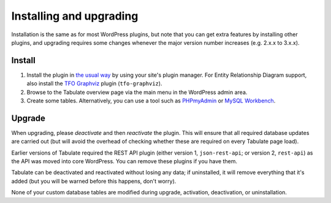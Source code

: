 Installing and upgrading
========================

Installation is the same as for most WordPress plugins,
but note that you can get extra features by installing other plugins,
and upgrading requires some changes whenever the major version number increases
(e.g. 2.x.x to 3.x.x).

Install
-------

1. Install the plugin in `the usual way`_ by using your site's plugin manager.
   For Entity Relationship Diagram support, also install the `TFO Graphviz`_ plugin (``tfo-graphviz``).
2. Browse to the Tabulate overview page via the main menu in the WordPress admin area.
3. Create some tables. Alternatively, you can use a tool such as `PHPmyAdmin`_ or `MySQL Workbench`_.

.. _`the usual way`: http://codex.wordpress.org/Managing_Plugins#Installing_Plugins
.. _`TFO Graphviz`: https://wordpress.org/plugins/tfo-graphviz/
.. _`PHPmyAdmin`: http://www.phpmyadmin.net
.. _`MySQL Workbench`: http://mysqlworkbench.org/

Upgrade
-------

When upgrading, please *deactivate* and then *reactivate* the plugin.
This will ensure that all required database updates are carried out
(but will avoid the overhead of checking whether these are required on every Tabulate page load).

Earlier versions of Tabulate required the REST API plugin
(either version 1, ``json-rest-api``; or version 2, ``rest-api``)
as the API was moved into core WordPress.
You can remove these plugins if you have them.

Tabulate can be deactivated and reactivated without losing any data;
if uninstalled, it will remove everything that it's added
(but you will be warned before this happens, don't worry).

None of your custom database tables are modified
during upgrade, activation, deactivation, or uninstallation.
